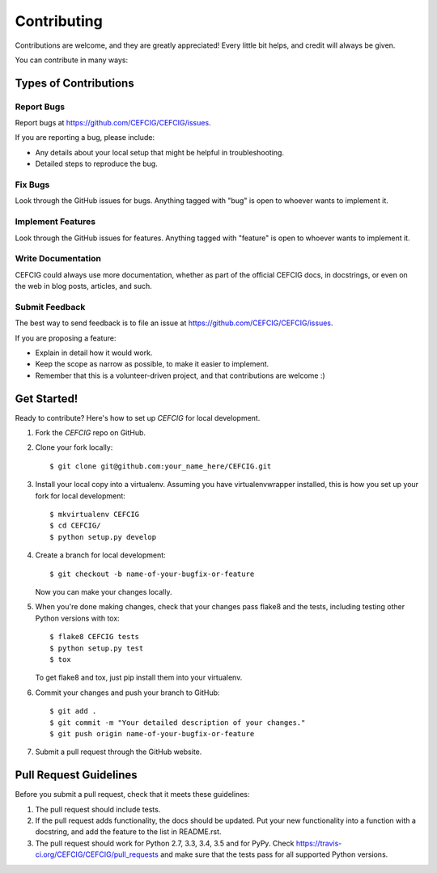 ============
Contributing
============

Contributions are welcome, and they are greatly appreciated! Every
little bit helps, and credit will always be given.

You can contribute in many ways:

Types of Contributions
----------------------

Report Bugs
~~~~~~~~~~~

Report bugs at https://github.com/CEFCIG/CEFCIG/issues.

If you are reporting a bug, please include:

* Any details about your local setup that might be helpful in troubleshooting.
* Detailed steps to reproduce the bug.

Fix Bugs
~~~~~~~~

Look through the GitHub issues for bugs. Anything tagged with "bug"
is open to whoever wants to implement it.

Implement Features
~~~~~~~~~~~~~~~~~~

Look through the GitHub issues for features. Anything tagged with "feature"
is open to whoever wants to implement it.

Write Documentation
~~~~~~~~~~~~~~~~~~~

CEFCIG could always use more documentation, whether
as part of the official CEFCIG docs, in docstrings,
or even on the web in blog posts, articles, and such.

Submit Feedback
~~~~~~~~~~~~~~~

The best way to send feedback is to file an issue at https://github.com/CEFCIG/CEFCIG/issues.

If you are proposing a feature:

* Explain in detail how it would work.
* Keep the scope as narrow as possible, to make it easier to implement.
* Remember that this is a volunteer-driven project, and that contributions
  are welcome :)

Get Started!
------------

Ready to contribute? Here's how to set up `CEFCIG` for local development.

1. Fork the `CEFCIG` repo on GitHub.
2. Clone your fork locally::

    $ git clone git@github.com:your_name_here/CEFCIG.git

3. Install your local copy into a virtualenv. Assuming you have virtualenvwrapper installed, this is how you set up your fork for local development::

    $ mkvirtualenv CEFCIG
    $ cd CEFCIG/
    $ python setup.py develop

4. Create a branch for local development::

    $ git checkout -b name-of-your-bugfix-or-feature

   Now you can make your changes locally.

5. When you're done making changes, check that your changes pass flake8 and the tests, including testing other Python versions with tox::

    $ flake8 CEFCIG tests
    $ python setup.py test
    $ tox

   To get flake8 and tox, just pip install them into your virtualenv.

6. Commit your changes and push your branch to GitHub::

    $ git add .
    $ git commit -m "Your detailed description of your changes."
    $ git push origin name-of-your-bugfix-or-feature

7. Submit a pull request through the GitHub website.

Pull Request Guidelines
-----------------------

Before you submit a pull request, check that it meets these guidelines:

1. The pull request should include tests.
2. If the pull request adds functionality, the docs should be updated. Put
   your new functionality into a function with a docstring, and add the
   feature to the list in README.rst.
3. The pull request should work for Python 2.7, 3.3, 3.4, 3.5 and for PyPy. Check
   https://travis-ci.org/CEFCIG/CEFCIG/pull_requests
   and make sure that the tests pass for all supported Python versions.

